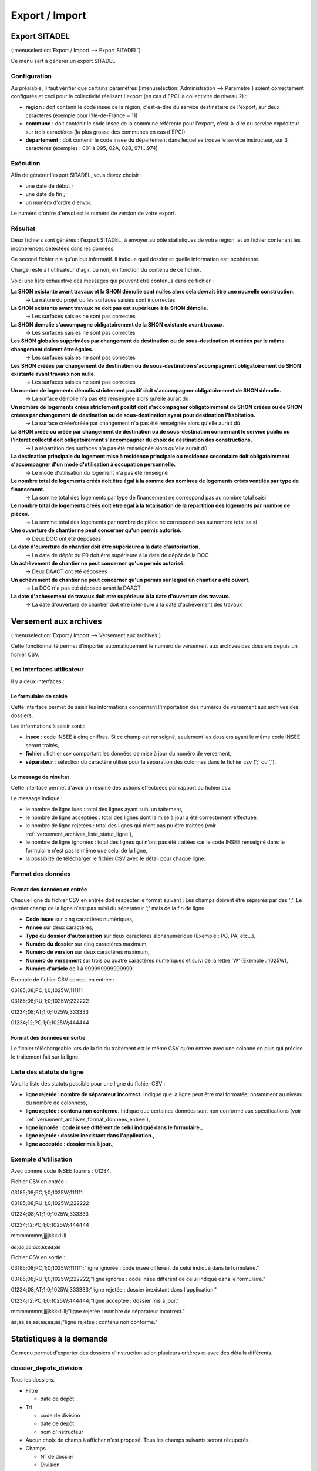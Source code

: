 .. _export_import:

###############
Export / Import
###############

.. _export_sitadel:

Export SITADEL
##############

(:menuselection:`Export / Import --> Export SITADEL`)

Ce menu sert à générer un export SITADEL.

=============
Configuration
=============

Au préalable, il faut vérifier que certains paramètres (:menuselection:`Administration --> Paramètre`) 
soient correctement configurés et ceci pour la collectivité réalisant l'export (en cas d'EPCI la collectivité de niveau 2) :

* **region** : doit contenir le code insee de la région, c'est-à-dire du service destinataire de l'export, sur deux caractères (exemple pour l'Ile-de-France = 11)
* **commune** : doit contenir le code insee de la commune référente pour l'export, c'est-à-dire du service expéditeur sur trois caractères (la plus grosse des communes en cas d'EPCI)
* **departement** : doit contenir le code insee du département dans lequel se trouve le service instructeur, sur 3 caractères (exemples : 001 à 095, 02A, 02B, 971...974)

=========
Exécution
=========

Afin de générer l'export SITADEL, vous devez choisir :

* une date de début ;
* une date de fin ; 
* un numéro d'ordre d'envoi.

Le numéro d'ordre d'envoi est le numéro de version de votre export.

========
Résultat
========

Deux fichiers sont générés : l'export SITADEL, à envoyer au pôle statistiques de 
votre région, et un fichier contenant les incohérences détectées dans les données.

Ce second fichier n'a qu'un but informatif. Il indique quel dossier et quelle 
information est incohérente.

Charge reste à l'utilisateur d'agir, ou non, en fonction du contenu de ce fichier.

Voici une liste exhaustive des messages qui peuvent être contenus dans ce fichier :

**La SHON existante avant travaux et la SHON démolie sont nulles alors cela devrait être une nouvelle construction.**
    → La nature du projet ou les surfaces saisies sont incorrectes

**La SHON existante avant travaux ne doit pas est supérieure à la SHON démolie.**
    → Les surfaces saisies ne sont pas correctes

**La SHON demolie s'accompagne obligatoirement de la SHON existante avant travaux.**
    → Les surfaces saisies ne sont pas correctes

**Les SHON globales supprimées par changement de destination ou de sous-destination et créées par le même changement doivent être égales.**
    → Les surfaces saisies ne sont pas correctes

**Les SHON créées par changement de destination ou de sous-destination s'accompagnent obligatoirement de SHON existante avant travaux non nulle.**
    → Les surfaces saisies ne sont pas correctes

**Un nombre de logements démolis strictement positif doit s'accompagner obligatoirement de SHON démolie.**
    → La surface démolie n'a pas été renseignée alors qu'elle aurait dû

**Un nombre de logements créés strictement positif doit s'accompagner obligatoirement de SHON créées ou de SHON créées par changement de destination ou de sous-destination ayant pour destination l'habitation.**
    → La surface créée/créée par changement n'a pas été renseignée alors qu'elle aurait dû

**La SHON créée ou créée par changement de destination ou de sous-destination concernant le service public ou l'interet collectif doit obligatoirement s'accompagner du choix de destination des constructions.**
    → La répartition des surfaces n'a pas été renseignée alors qu'elle aurait dû

**La destination principale du logement mise à residence principale ou residence secondaire doit obligatoirement s'accompagner d'un mode d'utilisation à occupation personnelle.**
    → Le mode d'utilisation du logement n'a pas été renseigné

**Le nombre total de logements créés doit être égal à la somme des nombres de logements créés ventilés par type de financement.**
    → La somme total des logements par type de financement ne correspond pas au nombre total saisi

**Le nombre total de logements créés doit être egal à la totalisation de la repartition des logements par nombre de pièces.**
    → La somme total des logements par nombre de pièce ne correspond pas au nombre total saisi

**Une ouverture de chantier ne peut concerner qu'un permis autorisé.**
    → Deux DOC ont été déposées

**La date d'ouverture de chantier doit être supérieure a la date d'autorisation.**
    → La date de dépôt du P0 doit être supérieure à la date de dépôt de la DOC

**Un achèvement de chantier ne peut concerner qu'un permis autorisé.**
    → Deux DAACT ont été déposées

**Un achèvement de chantier ne peut concerner qu'un permis sur lequel un chantier a été ouvert.**
    → La DOC n'a pas été déposée avant la DAACT

**La date d'achevement de travaux doit etre supérieure à la date d'ouverture des travaux.**
    → La date d'ouverture de chantier doit être inférieure à la date d'achèvement des travaux 

.. _versement_archives:

Versement aux archives
######################

(:menuselection:`Export / Import --> Versement aux archives`)

Cette fonctionnalité permet d'importer automatiquement le numéro de versement
aux archives des dossiers depuis un fichier CSV.

==========================
Les interfaces utilisateur
==========================

Il y a deux interfaces :

Le formulaire de saisie
=======================

Cette interface permet de saisir les informations concernant l'importation des
numéros de versement aux archives des dossiers.

.. image:: versement_archive_formulaire.png

Les informations à saisir sont :

* **insee** : code INSEE à cinq chiffres. Si ce champ est renseigné, seulement
  les dossiers ayant le même code INSEE seront traités,
* **fichier** : fichier csv comportant les données de mise à jour du numéro de
  versement,
* **séparateur** : sélection du caractère utilisé pour la séparation des 
  colonnes dans le fichier csv (';' ou ',').

Le message de résultat
======================

Cette interface permet d'avoir un résumé des actions effectuées par rapport au
fichier csv.

.. image:: versement_archive_resultat.png

Le message indique :

* le nombre de ligne lues : total des lignes ayant subi un taitement,
* le nombre de ligne acceptées : total des lignes dont la mise à jour a été
  correctement effectuée,
* le nombre de ligne rejetées : total des lignes qui n'ont pas pu être traitées
  (voir :ref:`versement_archives_liste_statut_ligne`),
* le nombre de ligne ignorées : total des lignes qui n'ont pas été traitées car 
  le code INSEE renseigné dans le formulaire n'est pas le même que celui de la 
  ligne,
* la possiblité de télécharger le fichier CSV avec le détail pour chaque ligne.

==================
Format des données
==================

.. _versement_archives_format_donnees_entree:

Format des données en entrée
============================

Chaque ligne du fichier CSV en entrée doit respecter le format suivant :
Les champs doivent être séprarés par des ';'.
Le dernier champ de la ligne n'est pas suivi du séparateur ';' mais de la fin de
ligne.

* **Code insee** sur cinq caractères numériques,
* **Année** sur deux caractères,
* **Type du dossier d'autorisation** sur deux caractères alphanumérique
  (Exemple : PC, PA, etc...),
* **Numéro du dossier** sur cinq caractères maximum,
* **Numéro de version** sur deux caractères maximum,
* **Numéro de versement** sur trois ou quatre caractères numériques et suivi de 
  la lettre 'W' (Exemple : 1025W),
* **Numéro d'article** de 1 à 999999999999999.

Exemple de fichier CSV correct en entrée :

03185;08;PC;1;0;1025W;111111

03185;08;RU;1;0;1025W;222222

01234;08;AT;1;0;1025W;333333

01234;12;PC;1;0;1025W;444444

Format des données en sortie
============================

Le fichier téléchargeable lors de la fin du traitement est le même CSV qu'en
entrée avec une colonne en plus qui précise le traitement fait sur la ligne.

.. _versement_archives_liste_statut_ligne:

==========================
Liste des statuts de ligne
==========================

Voici la liste des statuts possible pour une ligne du fichier CSV :

* **ligne rejetée : nombre de séparateur incorrect.** Indique que la ligne peut 
  être mal formatée, notamment au niveau du nombre de colonness,
* **ligne rejetée : contenu non conforme.** Indique que certaines données sont 
  non conforme aux spécifications 
  (voir :ref:`versement_archives_format_donnees_entree`),
* **ligne ignorée : code insee différent de celui indiqué dans le formulaire.**,
* **ligne rejetée : dossier inexistant dans l'application.**,
* **ligne acceptée : dossier mis à jour.**,

=====================
Exemple d'utilisation
=====================

Avec comme code INSEE fournis : 01234.

Fichier CSV en entrée :

03185;08;PC;1;0;1025W;111111

03185;08;RU;1;0;1025W;222222

01234;08;AT;1;0;1025W;333333

01234;12;PC;1;0;1025W;444444

mmmmmmmjjjjjkkkklllll

aa;aa;aa;aa;aa;aa;aa


Fichier CSV en sortie :

03185;08;PC;1;0;1025W;111111;"ligne ignorée : code insee différent de celui indiqué dans le formulaire."

03185;08;RU;1;0;1025W;222222;"ligne ignorée : code insee différent de celui indiqué dans le formulaire."

01234;08;AT;1;0;1025W;333333;"ligne rejetée : dossier inexistant dans l'application."

01234;12;PC;1;0;1025W;444444;"ligne acceptée : dossier mis à jour."

mmmmmmmjjjjjkkkklllll;"ligne rejetée : nombre de séparateur incorrect."

aa;aa;aa;aa;aa;aa;aa;"ligne rejetée : contenu non conforme."


Statistiques à la demande
#########################

Ce menu permet d'exporter des dossiers d'instruction selon plusieurs critères et avec des
détails différents.

=======================
dossier_depots_division
=======================

Tous les dossiers.

* Filtre

  * date de dépôt

* Tri

  * code de division
  * date de dépôt
  * nom d'instructeur

* Aucun choix de champ à afficher n'est proposé. Tous les champs suivants seront récupérés.

* Champs

  * N° de dossier
  * Division
  * Date de dépôt
  * Pétitionnaire principal
  * Adresse du terrain

.. note::

  * La saisie des dates est obligatoire.

=================
dossier_detaillee
=================

Tous les dossiers.

* Filtre

  * date de dépôt
  * type de dossier d'autorisation

* Tri

  * date de décision
  * date de dépôt

* Les champs suivants sont par défaut affichés. On peut les désélectionner un à un.

* Champs

  * numéro de dossier
  * date de dépôt
  * date d'ouverture de chantier
  * date de demande
  * date achèvement
  * date prévue de recevabilité
  * destination des surfaces
  * petitionnaire principal
  * adresse du terrain
  * référence cadastrale
  * date de décision
  * shon
  * architecte
  * affectation_surface
  * nature des travaux
  * nature du financement
  * nombre de logements
  * autorité compétente
  * décision

.. note::

  * La saisie des dates et du type de dossier d'autorisation est obligatoire.

==========================
dossier_detaillee_accordes
==========================

Dossiers qui ont reçu un avis *Favorable*.

* Filtre

  * date de décision
  * type de dossier d'autorisation

* Tri

  * date de décision
  * date de dépôt

* Les champs suivants sont par défaut affichés. On peut les désélectionner un à un.

* Champs

  * numéro de dossier
  * date de dépôt
  * date d'ouverture de chantier
  * date de demande
  * date achèvement
  * date prévue de recevabilité
  * destination des surfaces
  * petitionnaire principal
  * adresse du terrain
  * référence cadastrale
  * date de décision
  * shon
  * architecte
  * affectation_surface
  * nature des travaux
  * nature du financement
  * nombre de logements
  * autorité compétente
  * décision

.. note::

  * La saisie des dates et du type de dossier d'autorisation est obligatoire.

========================
dossier_detaillee_detail
========================

Dossiers de type CU.

* Filtre

  * date de décision

* Tri

  * date de décision
  * date de dépôt

* Les champs suivants sont par défaut affichés. On peut les désélectionner un à un.

* Champs

  * numéro de dossier
  * date de dépôt
  * date d'ouverture de chantier
  * date de demande
  * date achèvement
  * date prévue de recevabilité
  * destination des surfaces
  * petitionnaire principal
  * adresse du terrain
  * référence cadastrale
  * date de décision
  * shon
  * architecte
  * affectation_surface
  * nature des travaux
  * nature du financement
  * nombre de logements
  * autorité compétente
  * décision

.. note::

  * La saisie des dates est obligatoire.
  * Les dossiers pour lesquels il n'y a pas eu de décision n'apparaîtront pas dans les résultats.

=========================
dossier_detaillee_refuses
=========================

Dossiers qui ont reçu un avis *Défavorable*.

* Filtre

  * date de décision
  * type de dossier d'autorisation

* Tri

  * date de décision
  * date de dépôt

* Les champs suivants sont par défaut affichés. On peut les désélectionner un à un.

* Champs

  * numéro de dossier
  * date de dépôt
  * date d'ouverture de chantier
  * date de demande
  * date achèvement
  * date prévue de recevabilité
  * destination des surfaces
  * petitionnaire principal
  * adresse du terrain
  * référence cadastrale
  * date de décision
  * shon
  * architecte
  * affectation_surface
  * nature des travaux
  * nature du financement
  * nombre de logements
  * autorité compétente
  * décision

.. note::

  * La saisie des dates et du type de dossier d'autorisation est obligatoire.

============================
dossier_premiers_depots_dttm
============================

Tous les dossiers.

* Filtre

  * date de dépôt
  * type de dossier d'instruction

* Tri

  * date de dépôt

* Aucun choix de champ à afficher n'est proposé. Tous les champs suivants seront récupérés.

* Champs

  * N° de dossier
  * Date de dépôt
  * Pétitionnaire principal
  * Adresse du terrain

.. note::

  * La saisie des dates et du type de dossier d'instruction est obligatoire.
  * Les dossiers pour lesquels il n'y a pas eu de décision n'apparaîtront pas dans les résultats.

==================
dossier_simplifiee
==================

Tous les dossiers.

* Filtre

  * date de dépôt
  * type de dossier d'autorisation

* Tri

  * date de dépôt
  * année
  * version

* Les champs suivants sont par défaut affichés. On peut les désélectionner un à un.

* Champs

  * numéro de dossier
  * date de dépôt
  * petitionnaire principal
  * adresse du terrain
  * shon
  * libellé de la destination
  * hauteur de la construction

.. note::

  * La saisie des dates et du type de dossier d'autorisation est obligatoire.

===========================
dossier_simplifiee_accordes
===========================

Dossiers qui ont reçu un avis *Favorable*.

* Filtre

  * date de décision
  * type de dossier d'autorisation

* Tri

  * date de décision
  * date de dépôt

* Les champs suivants sont par défaut affichés. On peut les désélectionner un à un.

* Champs

  * numéro de dossier
  * date de décision
  * petitionnaire principal
  * adresse du terrain
  * shon
  * libellé de la destination
  * hauteur de la construction

.. note::

  * La saisie des dates et du type de dossier d'autorisation est obligatoire.

==========================
dossier_simplifiee_deposes
==========================

Dossiers en cours de type *Initial*.

* Filtre

  * date de dépôt
  * type de dossier d'autorisation

* Tri

  * date de dépôt

* Les champs suivants sont par défaut affichés. On peut les désélectionner un à un.

* Champs

  * numéro de dossier
  * date de dépôt
  * petitionnaire principal
  * adresse du terrain
  * shon
  * libellé de la destination
  * hauteur de la construction

.. note::

  * La saisie des dates et du type de dossier d'autorisation est obligatoire.

==========================
dossier_simplifiee_refuses
==========================

Dossiers du type de dossier d'autorisation sélectionné qui ont reçu un avis *Défavorable*.

* Filtre

  * date de décision

* Tri

  * date de dépôt
  * date de décision

* Les champs suivants sont par défaut affichés. On peut les désélectionner un à un.

* Champs

  * numéro de dossier
  * date de dépôt
  * petitionnaire principal
  * adresse du terrain
  * shon
  * libellé de la destination
  * hauteur de la construction

.. note::

  * La saisie des dates est obligatoire.

==========================================
dossier_transmission_dttm_signature_prefet
==========================================

Dossiers du type de dossier d'instruction sélectionné.

* Filtre

  * date de retour de signature

* Aucun choix de tri n'est proposé. Les dossiers sont classés automatiquement par ordre alphabétique de leur référence.

* Aucun choix de champ à afficher n'est proposé. Tous les champs suivants seront récupérés.

* Champs

  * N° de dossier
  * date de retour signature
  * pétitionnaire principal
  * adresse du terrain

.. note::

  * La saisie des dates est obligatoire.
  * Les dossiers pour lesquels il n'y a pas eu de retour de signature du Préfet n'apparaîtront pas dans les résultats.

==================
statistiques_usage
==================

Ces statistiques évoluées permettent d'exporter les données de l'instruction de tous les dossiers.

* Filtre

  * date de dépôt
  * date de décision

* Aucun choix de tri n'est proposé. Les dossiers sont classés automatiquement par ordre alphabétique de leur référence.

* Aucun choix de champ à afficher n'est proposé. Tous les champs suivants seront récupérés.

* Champs

  * référence du dossier d'instruction
  * référence du dossier d'autorisation
  * commune du dossier
  * division du dossier
  * code du type de DA détaillé
  * libellé du type de DA détaillé
  * code du type de DI
  * libellé du type de DI
  * identifiant de l'instructeur
  * nom de l'instructeur
  * division de l'instructeur
  * direction de l'instructeur
  * date de dépôt
  * date de limite d'instruction
  * date de décision
  * état du dossier
  * nombre total d'événements d'instructions du dossier
  * nombre total de consultations du dossier
  * simulation de taxes (part communale)
  * simulation de taxes (part départementale)
  * simulation de taxes (total)

.. note::

  * La saisie des dates est facultative.
  * Si l'on filtre par date de décision, les dossiers pour lesquels il n'y a pas eu de décision n'apparaîtront pas dans les résultats.
  * Si l'utilisateur n'est pas rattaché à la communauté, seuls les dossiers de sa commune sont listés.

